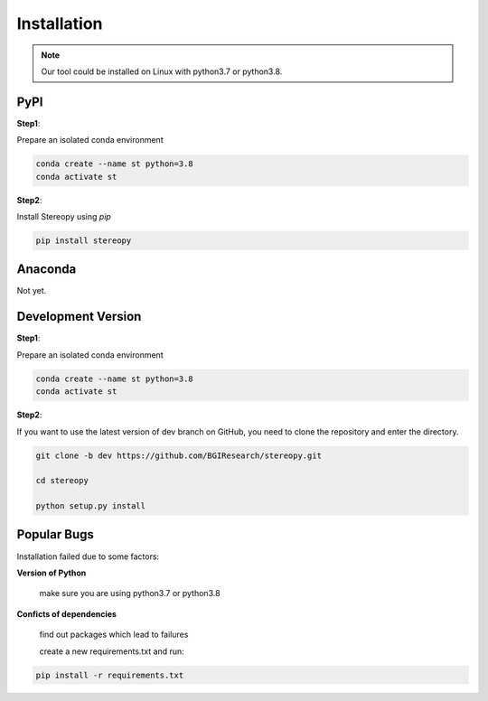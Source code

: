 Installation
============
.. note::
    Our tool could be installed on Linux with python3.7 or python3.8.

PyPI
------------------------------------

**Step1**:

Prepare an isolated conda environment

.. code:: bash

    conda create --name st python=3.8
    conda activate st

**Step2**:

Install Stereopy using *pip*

.. code:: bash

    pip install stereopy

Anaconda
------------------------------------

Not yet.

Development Version
------------------------------------
**Step1**:

Prepare an isolated conda environment

.. code:: bash

    conda create --name st python=3.8
    conda activate st

**Step2**:

If you want to use the latest version of dev branch on GitHub, you need to clone the repository and enter the directory.

.. code:: bash

    git clone -b dev https://github.com/BGIResearch/stereopy.git

    cd stereopy

    python setup.py install

Popular Bugs
------------------------------------

Installation failed due to some factors:

**Version of Python**

    make sure you are using python3.7 or python3.8

**Conficts of dependencies**

    find out packages which lead to failures

    create a new requirements.txt and run:

.. code:: bash

    pip install -r requirements.txt